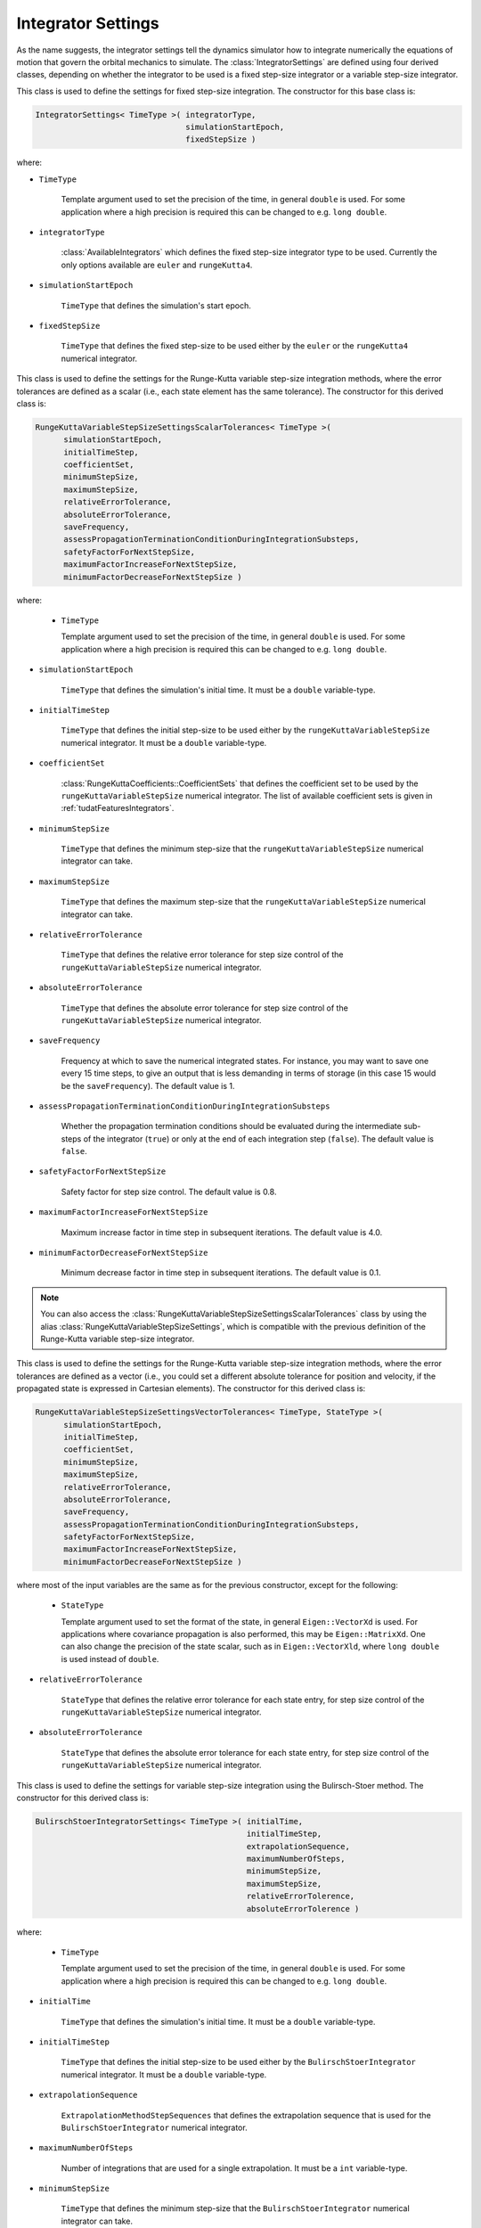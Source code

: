 .. _tudatFeaturesIntegratorSettings:

Integrator Settings
===================
As the name suggests, the integrator settings tell the dynamics simulator how to integrate numerically the equations of motion that govern the orbital mechanics to simulate. The :class:`IntegratorSettings` are defined using four derived classes, depending on whether the integrator to be used is a fixed step-size integrator or a variable step-size integrator.


.. class:: IntegratorSettings 
   
   This class is used to define the settings for fixed step-size integration. The constructor for this base class is:

   .. code-block:: cpp

      IntegratorSettings< TimeType >( integratorType,
      			              simulationStartEpoch,
      			              fixedStepSize )

   where:

   - :literal:`TimeType`
   
      Template argument used to set the precision of the time, in general :literal:`double` is used. For some application where a high precision is required this can be changed to e.g. :literal:`long double`. 

   - :literal:`integratorType`

      :class:`AvailableIntegrators` which defines the fixed step-size integrator type to be used. Currently the only options available are :literal:`euler` and :literal:`rungeKutta4`.

   - :literal:`simulationStartEpoch`

      :literal:`TimeType` that defines the simulation's start epoch. 

   - :literal:`fixedStepSize`

      :literal:`TimeType` that defines the fixed step-size to be used either by the :literal:`euler` or the :literal:`rungeKutta4` numerical integrator. 

.. class:: RungeKuttaVariableStepSizeSettingsScalarTolerances
   
   This class is used to define the settings for the Runge-Kutta variable step-size integration methods, where the error tolerances are defined as a scalar (i.e., each state element has the same tolerance). The constructor for this derived class is:

   .. code-block:: cpp
   
      RungeKuttaVariableStepSizeSettingsScalarTolerances< TimeType >(
            simulationStartEpoch,
            initialTimeStep,
            coefficientSet,
            minimumStepSize,
            maximumStepSize,
            relativeErrorTolerance,
            absoluteErrorTolerance,
            saveFrequency,
            assessPropagationTerminationConditionDuringIntegrationSubsteps,
            safetyFactorForNextStepSize,
            maximumFactorIncreaseForNextStepSize,
            minimumFactorDecreaseForNextStepSize )

   where:

    - :literal:`TimeType`
   
      Template argument used to set the precision of the time, in general :literal:`double` is used. For some application where a high precision is required this can be changed to e.g. :literal:`long double`.

   - :literal:`simulationStartEpoch`

      :literal:`TimeType` that defines the simulation's initial time. It must be a :literal:`double` variable-type.
   
   - :literal:`initialTimeStep`

      :literal:`TimeType` that defines the initial step-size to be used either by the :literal:`rungeKuttaVariableStepSize` numerical integrator. It must be a :literal:`double` variable-type. 

   - :literal:`coefficientSet`

      :class:`RungeKuttaCoefficients::CoefficientSets` that defines the coefficient set to be used by the :literal:`rungeKuttaVariableStepSize` numerical integrator. The list of available coefficient sets is given in :ref:`tudatFeaturesIntegrators`.

   - :literal:`minimumStepSize`

      :literal:`TimeType` that defines the minimum step-size that the :literal:`rungeKuttaVariableStepSize` numerical integrator can take. 

   - :literal:`maximumStepSize`

      :literal:`TimeType` that defines the maximum step-size that the :literal:`rungeKuttaVariableStepSize` numerical integrator can take.

   - :literal:`relativeErrorTolerance`

      :literal:`TimeType` that defines the relative error tolerance for step size control of the :literal:`rungeKuttaVariableStepSize` numerical integrator.

   - :literal:`absoluteErrorTolerance`

      :literal:`TimeType` that defines the absolute error tolerance for step size control of the :literal:`rungeKuttaVariableStepSize` numerical integrator.

   - :literal:`saveFrequency`

      Frequency at which to save the numerical integrated states. For instance, you may want to save one every 15 time steps, to give an output that is less demanding in terms of storage (in this case 15 would be the :literal:`saveFrequency`). The default value is 1.

   - :literal:`assessPropagationTerminationConditionDuringIntegrationSubsteps`

      Whether the propagation termination conditions should be evaluated during the intermediate sub-steps of the integrator (``true``) or only at the end of each integration step (``false``). The default value is ``false``.

   - :literal:`safetyFactorForNextStepSize`

      Safety factor for step size control. The default value is 0.8.

   - :literal:`maximumFactorIncreaseForNextStepSize`

      Maximum increase factor in time step in subsequent iterations. The default value is 4.0.

   - :literal:`minimumFactorDecreaseForNextStepSize`

      Minimum decrease factor in time step in subsequent iterations. The default value is 0.1.

.. note:: You can also access the :class:`RungeKuttaVariableStepSizeSettingsScalarTolerances` class by using the alias :class:`RungeKuttaVariableStepSizeSettings`, which is compatible with the previous definition of the Runge-Kutta variable step-size integrator.

.. class:: RungeKuttaVariableStepSizeSettingsVectorTolerances
   
   This class is used to define the settings for the Runge-Kutta variable step-size integration methods, where the error tolerances are defined as a vector (i.e., you could set a different absolute tolerance for position and velocity, if the propagated state is expressed in Cartesian elements). The constructor for this derived class is:

   .. code-block:: cpp
   
      RungeKuttaVariableStepSizeSettingsVectorTolerances< TimeType, StateType >(
            simulationStartEpoch,
            initialTimeStep,
            coefficientSet,
            minimumStepSize,
            maximumStepSize,
            relativeErrorTolerance,
            absoluteErrorTolerance,
            saveFrequency,
            assessPropagationTerminationConditionDuringIntegrationSubsteps,
            safetyFactorForNextStepSize,
            maximumFactorIncreaseForNextStepSize,
            minimumFactorDecreaseForNextStepSize )

   where most of the input variables are the same as for the previous constructor, except for the following:

    - :literal:`StateType`
   
      Template argument used to set the format of the state, in general :literal:`Eigen::VectorXd` is used. For applications where covariance propagation is also performed, this may be :literal:`Eigen::MatrixXd`. One can also change the precision of the state scalar, such as in :literal:`Eigen::VectorXld`, where :literal:`long double` is used instead of :literal:`double`.

   - :literal:`relativeErrorTolerance`

      :literal:`StateType` that defines the relative error tolerance for each state entry, for step size control of the :literal:`rungeKuttaVariableStepSize` numerical integrator.

   - :literal:`absoluteErrorTolerance`

      :literal:`StateType` that defines the absolute error tolerance for each state entry, for step size control of the :literal:`rungeKuttaVariableStepSize` numerical integrator.

.. class:: BulirschStoerIntegratorSettings
   
   This class is used to define the settings for variable step-size integration using the Bulirsch-Stoer method. The constructor for this derived class is:

   .. code-block:: cpp
   
      BulirschStoerIntegratorSettings< TimeType >( initialTime,
                            		           initialTimeStep,
                            		           extrapolationSequence,
                            		           maximumNumberOfSteps,
                            		           minimumStepSize,
					           maximumStepSize,
                            		           relativeErrorTolerence,
                            		           absoluteErrorTolerence )

   where:

    - :literal:`TimeType`
   
      Template argument used to set the precision of the time, in general :literal:`double` is used. For some application where a high precision is required this can be changed to e.g. :literal:`long double`. 


   - :literal:`initialTime`

      :literal:`TimeType` that defines the simulation's initial time. It must be a :literal:`double` variable-type.
   
   - :literal:`initialTimeStep`

      :literal:`TimeType` that defines the initial step-size to be used either by the :literal:`BulirschStoerIntegrator` numerical integrator. It must be a :literal:`double` variable-type. 

   - :literal:`extrapolationSequence`
      	
      :literal:`ExtrapolationMethodStepSequences` that defines the extrapolation sequence that is used for the :literal:`BulirschStoerIntegrator` numerical integrator.

   - :literal:`maximumNumberOfSteps`

      Number of integrations that are used for a single extrapolation. It must be a  :literal:`int` variable-type.
  
   - :literal:`minimumStepSize`

      :literal:`TimeType` that defines the minimum step-size that the :literal:`BulirschStoerIntegrator` numerical integrator can take. 

   - :literal:`maximumStepSize`

      :literal:`TimeType` that defines the maximum step-size that the :literal:`BulirschStoerIntegrator` numerical integrator can take.

   - :literal:`relativeErrorTolerance`

      :literal:`TimeType` that defines the relative error tolerance for step size control of the :literal:`BulirschStoerIntegrator` numerical integrator.

   - :literal:`absoluteErrorTolerance`

      :literal:`TimeType` that defines the absolute error tolerance for step size control of the :literal:`BulirschStoerIntegrator` numerical integrator.

.. class:: AdamsBashforthMoultonSettings
   
   This class is used to define the settings for variable step-size integration using the Adams-Bashfort-Moulton method. The constructor for this derived class is:

   .. code-block:: cpp
   
      AdamsBashforthMoultonSettings< TimeType >( initialTime,
                            		         initialTimeStep,
                            		         minimumStepSize,
					         maximumStepSize,
                            		         relativeErrorTolerence,
                            		         absoluteErrorTolerence,
					         minimumOrder,
					         maximumOrder )

   where:

    - :literal:`TimeType`
   
      Template argument used to set the precision of the time, in general :literal:`double` is used. For some application where a high precision is required this can be changed to e.g. :literal:`long double`. 


   - :literal:`initialTime`

      :literal:`TimeType` that defines the simulation's initial time. It must be a :literal:`double` variable-type.
   
   - :literal:`initialTimeStep`

      :literal:`TimeType` that defines the initial step-size to be used either by the :literal:`AdamsBashforthMoultonIntegrator` numerical integrator. It must be a :literal:`double` variable-type. 
  
   - :literal:`minimumStepSize`

      :literal:`TimeType` that defines the minimum step-size that the :literal:`AdamsBashforthMoultonIntegrator` numerical integrator can take. 

   - :literal:`maximumStepSize`

      :literal:`TimeType` that defines the maximum step-size that the :literal:`AdamsBashforthMoultonIntegrator` numerical integrator can take.

   - :literal:`relativeErrorTolerance`

      :literal:`TimeType` that defines the relative error tolerance for step size control of the :literal:`AdamsBashforthMoultonIntegratorr` numerical integrator.

   - :literal:`absoluteErrorTolerance`

      :literal:`TimeType` that defines the absolute error tolerance for step size control of the :literal:`AdamsBashforthMoultonIntegrator` numerical integrator.

   - :literal:`minimumOrder`

      The minimum order of the integrator, the default value is 6. It must be a :literal:`int` variable-type.  

   - :literal:`maximumOrder`

      The maximum order of the integrator, the default value is 11. It must be a :literal:`int` variable-type.  


.. note:: Aside from the arguments listed in this page, the :class:`IntegratorSettings` class and derived classes described here offer a number of optional arguments. The reader is advised to examine the Doxygen documentation included in the code for further details.

.. warning:: Make sure that a compatible :literal:`integratorType` is selected, otherwise a runtime exception will be thrown.
